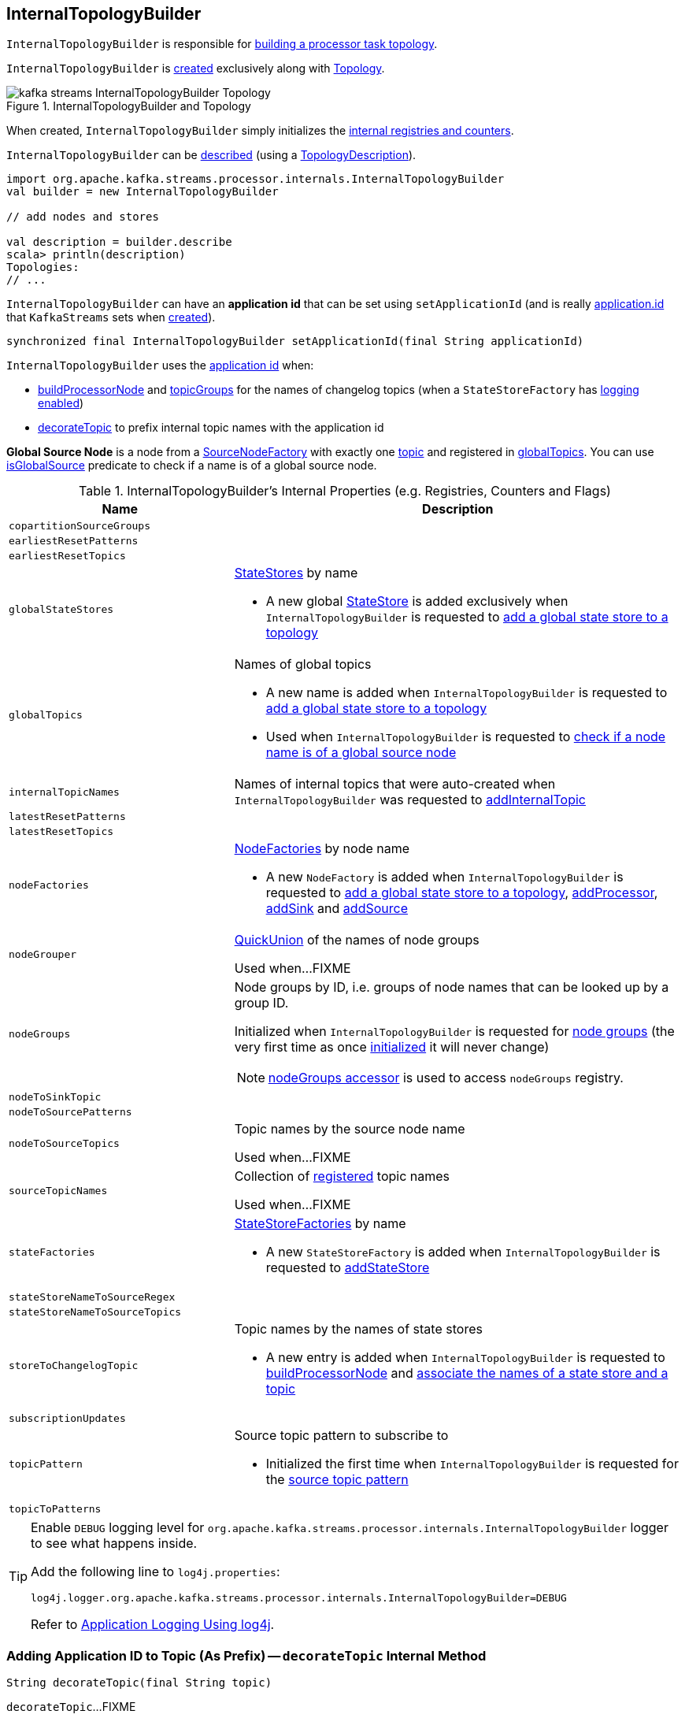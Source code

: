 == [[InternalTopologyBuilder]] InternalTopologyBuilder

`InternalTopologyBuilder` is responsible for <<build, building a processor task topology>>.

`InternalTopologyBuilder` is <<creating-instance, created>> exclusively along with link:kafka-streams-Topology.adoc#internalTopologyBuilder[Topology].

.InternalTopologyBuilder and Topology
image::images/kafka-streams-InternalTopologyBuilder-Topology.png[align="center"]

[[creating-instance]]
When created, `InternalTopologyBuilder` simply initializes the <<internal-registries, internal registries and counters>>.

`InternalTopologyBuilder` can be <<describe, described>> (using a link:kafka-streams-TopologyDescription.adoc[TopologyDescription]).

[source, scala]
----
import org.apache.kafka.streams.processor.internals.InternalTopologyBuilder
val builder = new InternalTopologyBuilder

// add nodes and stores

val description = builder.describe
scala> println(description)
Topologies:
// ...
----

[[applicationId]]
`InternalTopologyBuilder` can have an *application id* that can be set using `setApplicationId` (and is really link:kafka-streams-properties.adoc#application.id[application.id] that `KafkaStreams` sets when link:kafka-streams-KafkaStreams.adoc#creating-instance[created]).

[[setApplicationId]]
[source, java]
----
synchronized final InternalTopologyBuilder setApplicationId(final String applicationId)
----

`InternalTopologyBuilder` uses the <<applicationId, application id>> when:

* <<buildProcessorNode, buildProcessorNode>> and <<topicGroups, topicGroups>> for the names of changelog topics (when a `StateStoreFactory` has link:kafka-streams-StateStoreFactory.adoc#loggingEnabled[logging enabled])

* <<decorateTopic, decorateTopic>> to prefix internal topic names with the application id

[[global-source-node]]
*Global Source Node* is a node from a link:kafka-streams-SourceNodeFactory.adoc[SourceNodeFactory] with exactly one link:kafka-streams-SourceNodeFactory.adoc#topics[topic] and registered in <<globalTopics, globalTopics>>. You can use <<isGlobalSource, isGlobalSource>> predicate to check if a name is of a global source node.

[[internal-registries]]
.InternalTopologyBuilder's Internal Properties (e.g. Registries, Counters and Flags)
[cols="1,2",options="header",width="100%"]
|===
| Name
| Description

| [[copartitionSourceGroups]] `copartitionSourceGroups`
|

| [[earliestResetPatterns]] `earliestResetPatterns`
|

| [[earliestResetTopics]] `earliestResetTopics`
|

| [[globalStateStores]] `globalStateStores`
a| link:kafka-streams-StateStore.adoc[StateStores] by name

* A new global link:kafka-streams-StateStore.adoc[StateStore] is added exclusively when `InternalTopologyBuilder` is requested to <<addGlobalStore, add a global state store to a topology>>

| `globalTopics`
a| [[globalTopics]] Names of global topics

* A new name is added when `InternalTopologyBuilder` is requested to <<addGlobalStore, add a global state store to a topology>>

* Used when `InternalTopologyBuilder` is requested to <<isGlobalSource, check if a node name is of a global source node>>

| [[internalTopicNames]] `internalTopicNames`
a| Names of internal topics that were auto-created when `InternalTopologyBuilder` was requested to <<addInternalTopic, addInternalTopic>>

| [[latestResetPatterns]] `latestResetPatterns`
|

| [[latestResetTopics]] `latestResetTopics`
|

| [[nodeFactories]] `nodeFactories`
a| link:kafka-streams-NodeFactory.adoc[NodeFactories] by node name

* A new `NodeFactory` is added when `InternalTopologyBuilder` is requested to <<addGlobalStore, add a global state store to a topology>>, <<addProcessor, addProcessor>>, <<addSink, addSink>> and <<addSource, addSource>>

| [[nodeGrouper]] `nodeGrouper`
| link:kafka-streams-QuickUnion.adoc[QuickUnion] of the names of node groups

Used when...FIXME

| [[nodeGroups]] `nodeGroups`
a| Node groups by ID, i.e. groups of node names that can be looked up by a group ID.

Initialized when `InternalTopologyBuilder` is requested for <<nodeGroups-accessor, node groups>> (the very first time as once <<makeNodeGroups, initialized>> it will never change)

NOTE: <<nodeGroups-accessor, nodeGroups accessor>> is used to access `nodeGroups` registry.

| [[nodeToSinkTopic]] `nodeToSinkTopic`
|

| [[nodeToSourcePatterns]] `nodeToSourcePatterns`
|

| [[nodeToSourceTopics]] `nodeToSourceTopics`
| Topic names by the source node name

Used when...FIXME

| [[sourceTopicNames]] `sourceTopicNames`
| Collection of <<addSource, registered>> topic names

Used when...FIXME

| [[stateFactories]] `stateFactories`
a| link:kafka-streams-StateStoreFactory.adoc[StateStoreFactories] by name

* A new `StateStoreFactory` is added when `InternalTopologyBuilder` is requested to <<addStateStore, addStateStore>>

| [[stateStoreNameToSourceRegex]] `stateStoreNameToSourceRegex`
|

| [[stateStoreNameToSourceTopics]] `stateStoreNameToSourceTopics`
|

| [[storeToChangelogTopic]] `storeToChangelogTopic`
a| Topic names by the names of state stores

* A new entry is added when `InternalTopologyBuilder` is requested to <<buildProcessorNode, buildProcessorNode>> and <<connectSourceStoreAndTopic, associate the names of a state store and a topic>>

| [[subscriptionUpdates]] `subscriptionUpdates`
|

| [[topicPattern]] `topicPattern`
a| Source topic pattern to subscribe to

* Initialized the first time when `InternalTopologyBuilder` is requested for the <<sourceTopicPattern, source topic pattern>>

| [[topicToPatterns]] `topicToPatterns`
|
|===

[[logging]]
[TIP]
====
Enable `DEBUG` logging level for `org.apache.kafka.streams.processor.internals.InternalTopologyBuilder` logger to see what happens inside.

Add the following line to `log4j.properties`:

```
log4j.logger.org.apache.kafka.streams.processor.internals.InternalTopologyBuilder=DEBUG
```

Refer to link:kafka-logging.adoc#log4j.properties[Application Logging Using log4j].
====

=== [[decorateTopic]] Adding Application ID to Topic (As Prefix) -- `decorateTopic` Internal Method

[source, java]
----
String decorateTopic(final String topic)
----

`decorateTopic`...FIXME

[NOTE]
====
`decorateTopic` is used when:

* `InternalTopologyBuilder` <<buildSinkNode, buildSinkNode>>, <<buildSourceNode, buildSourceNode>>, <<maybeDecorateInternalSourceTopics, maybeDecorateInternalSourceTopics>> and <<topicGroups, topicGroups>>

* `SinkNodeFactory` is requested to link:kafka-streams-SinkNodeFactory.adoc#build[build a sink node]
====

=== [[buildSinkNode]] `buildSinkNode` Internal Method

[source, java]
----
void buildSinkNode(
  final Map<String, ProcessorNode> processorMap,
  final Map<String, SinkNode> topicSinkMap,
  final Set<String> repartitionTopics,
  final SinkNodeFactory sinkNodeFactory,
  final SinkNode node)
----

`buildSinkNode`...FIXME

NOTE: `buildSinkNode` is used exclusively when `InternalTopologyBuilder` is requested to <<build, build a processor task topology>>.

=== [[maybeDecorateInternalSourceTopics]] `maybeDecorateInternalSourceTopics` Internal Method

[source, java]
----
List<String> maybeDecorateInternalSourceTopics(final Collection<String> sourceTopics)
----

`maybeDecorateInternalSourceTopics`...FIXME

[NOTE]
====
`maybeDecorateInternalSourceTopics` is used when:

* `InternalTopologyBuilder` is requested to <<copartitionGroups, copartitionGroups>>, <<resetTopicsPattern, resetTopicsPattern>>, <<sourceTopicPattern, sourceTopicPattern>> and <<stateStoreNameToSourceTopics, stateStoreNameToSourceTopics>>

* `SourceNodeFactory` is requested to link:kafka-streams-SourceNodeFactory.adoc#build[build a source node]
====

=== [[resetTopicsPattern]] `resetTopicsPattern` Internal Method

[source, java]
----
Pattern resetTopicsPattern(
  final Set<String> resetTopics,
  final Set<Pattern> resetPatterns,
  final Set<String> otherResetTopics,
  final Set<Pattern> otherResetPatterns)
----

`resetTopicsPattern`...FIXME

NOTE: `resetTopicsPattern` is used when...FIXME

=== [[copartitionGroups]] `copartitionGroups` Method

[source, java]
----
synchronized Collection<Set<String>> copartitionGroups()
----

`copartitionGroups`...FIXME

NOTE: `copartitionGroups` is used when...FIXME

=== [[addProcessor]] `addProcessor` Method

[source, java]
----
void addProcessor(
  final String name,
  final ProcessorSupplier supplier,
  final String... predecessorNames)
----

`addProcessor`...FIXME

NOTE: `addProcessor` is used when...FIXME

=== [[buildProcessorNode]] `buildProcessorNode` Internal Method

[source, java]
----
void buildProcessorNode(
  final Map<String, ProcessorNode> processorMap,
  final Map<String, StateStore> stateStoreMap,
  final ProcessorNodeFactory factory,
  final ProcessorNode node)
----

`buildProcessorNode`...FIXME

NOTE: `buildProcessorNode` is used when...FIXME

=== [[buildSourceNode]] `buildSourceNode` Internal Method

[source, java]
----
void buildSourceNode(
  final Map<String, SourceNode> topicSourceMap,
  final Set<String> repartitionTopics,
  final SourceNodeFactory sourceNodeFactory,
  final SourceNode node)
----

`buildSourceNode`...FIXME

NOTE: `buildSourceNode` is used exclusively when `InternalTopologyBuilder` is requested to link:kafka-streams-InternalTopologyBuilder.adoc#build[build a topology of processor tasks] (aka *processor topology*).

=== [[addSource]] Registering Source Node -- `addSource` Method

[source, scala]
----
void addSource(
  final Topology.AutoOffsetReset offsetReset,
  final String name,
  final TimestampExtractor timestampExtractor,
  final Deserializer keyDeserializer,
  final Deserializer valDeserializer,
  final String... topics)
----

For every topic name in the input `topics`, `addSource`:

1. <<validateTopicNotAlreadyRegistered, validateTopicNotAlreadyRegistered>>
1. <<maybeAddToResetList, maybeAddToResetList>>
1. Adds the topic name to <<sourceTopicNames, sourceTopicNames>>

`addSource` registers a link:kafka-streams-SourceNodeFactory.adoc[SourceNodeFactory] under the `name` in <<nodeFactories, nodeFactories>> registry.

`addSource` registers `topics` under the `name` in <<nodeToSourceTopics, nodeToSourceTopics>> registry.

`addSource` requests <<nodeGrouper, QuickUnion of the names of node groups>> to link:kafka-streams-QuickUnion.adoc#add[add] the `name`.

[NOTE]
====
`addSource` is used when:

* `Topology` is requested to link:kafka-streams-Topology.adoc#addSource[add a source node]

* `InternalStreamsBuilder` is requested to link:kafka-streams-InternalStreamsBuilder.adoc#createKTable[createKTable] or link:kafka-streams-InternalStreamsBuilder.adoc#stream[stream]

* `KGroupedTableImpl` is requested to link:kafka-streams-KGroupedTableImpl.adoc#buildAggregate[buildAggregate]

* `KStreamImpl` is requested to link:kafka-streams-KStreamImpl.adoc#createReparitionedSource[createReparitionedSource]
====

=== [[maybeAddToResetList]] `maybeAddToResetList` Internal Method

[source, scala]
----
void maybeAddToResetList(
  final Collection<T> earliestResets,
  final Collection<T> latestResets,
  final Topology.AutoOffsetReset offsetReset,
  final T item)
----

`maybeAddToResetList`...FIXME

NOTE: `maybeAddToResetList` is used when...FIXME

=== [[validateTopicNotAlreadyRegistered]] `validateTopicNotAlreadyRegistered` Internal Method

[source, scala]
----
void validateTopicNotAlreadyRegistered(final String topic)
----

`validateTopicNotAlreadyRegistered`...FIXME

NOTE: `validateTopicNotAlreadyRegistered` is used when...FIXME

=== [[sourceTopicPattern]] Getting Source Topic Pattern -- `sourceTopicPattern` Method

[source, java]
----
synchronized Pattern sourceTopicPattern()
----

`sourceTopicPattern`...FIXME

[NOTE]
====
`sourceTopicPattern` is used when:

1. `StreamThread` is started (and requested to link:kafka-streams-StreamThread.adoc#runLoop[run the main event loop])

1. `TaskManager` is requested for link:kafka-streams-TaskManager.adoc#updateSubscriptionsFromAssignment[updateSubscriptionsFromAssignment] and link:kafka-streams-TaskManager.adoc#updateSubscriptionsFromMetadata[updateSubscriptionsFromMetadata]
====

=== [[connectProcessorAndStateStores]] Connecting State Store with Processor Nodes -- `connectProcessorAndStateStores` Method

[source, java]
----
void connectProcessorAndStateStores(
  final String processorName,
  final String... stateStoreNames)
----

`connectProcessorAndStateStores` simply <<connectProcessorAndStateStore, connectProcessorAndStateStore>> with `processorName` and every state store name in `stateStoreNames`.

`connectProcessorAndStateStores` reports a `NullPointerException` when `processorName`, `stateStoreNames` or any state store name are `nulls`.

`connectProcessorAndStateStores` reports a `TopologyException` when `stateStoreNames` is an empty collection.

NOTE: `connectProcessorAndStateStores` (plural) is a public method that uses the internal <<connectProcessorAndStateStore, connectProcessorAndStateStore>> (singular) for a "bulk connect".

[NOTE]
====
`connectProcessorAndStateStores` is used when:

* `KStreamImpl` is requested to link:kafka-streams-KStreamImpl.adoc#doStreamTableJoin[doStreamTableJoin], link:kafka-streams-KStreamImpl.adoc#process[process], link:kafka-streams-KStreamImpl.adoc#transform[transform], link:kafka-streams-KStreamImpl.adoc#transformValues[transformValues]

* `KTableImpl` is requested to link:kafka-streams-KTableImpl.adoc#buildJoin[buildJoin]

* `Topology` is requested to link:kafka-streams-Topology.adoc#connectProcessorAndStateStores[connectProcessorAndStateStores]
====

=== [[addGlobalStore]] Adding Global State Store to Topology -- `addGlobalStore` Method

[source, java]
----
void addGlobalStore(
  final StoreBuilder<KeyValueStore> storeBuilder,
  final String sourceName,
  final TimestampExtractor timestampExtractor,
  final Deserializer keyDeserializer,
  final Deserializer valueDeserializer,
  final String topic,
  final String processorName,
  final ProcessorSupplier stateUpdateSupplier)  // <1>
// StateStoreSupplier is @Deprecated so the following addGlobalStore should not be used either
void addGlobalStore(
  final org.apache.kafka.streams.processor.StateStoreSupplier<KeyValueStore> storeSupplier,
  final String sourceName,
  final TimestampExtractor timestampExtractor,
  final Deserializer keyDeserializer,
  final Deserializer valueDeserializer,
  final String topic,
  final String processorName,
  final ProcessorSupplier stateUpdateSupplier)  // <2>
// private
private void addGlobalStore(
  final String sourceName,
  final TimestampExtractor timestampExtractor,
  final Deserializer keyDeserializer,
  final Deserializer valueDeserializer,
  final String topic,
  final String processorName,
  final ProcessorSupplier stateUpdateSupplier,
  final String name,
  final KeyValueStore store)  // <3>
----
<1> Calls the private `addGlobalStore` after validating arguments
<2> Calls the private `addGlobalStore` after validating arguments

The public `addGlobalStore` <<validateGlobalStoreArguments, validateGlobalStoreArguments>>, <<validateTopicNotAlreadyRegistered, validateTopicNotAlreadyRegistered>> and calls the private `addGlobalStore`.

NOTE: `StateStoreSupplier` is *deprecated* and therefore the public `addGlobalStore` that accepts it should no longer be used.

The private `addGlobalStore` creates a link:kafka-streams-ProcessorNodeFactory.adoc#creating-instance[ProcessorNodeFactory] with the input `processorName`, `sourceName` (as link:kafka-streams-ProcessorNodeFactory.adoc#predecessors[predecessors]) and `stateUpdateSupplier` (as link:kafka-streams-ProcessorNodeFactory.adoc#supplier[supplier]).

`addGlobalStore` then does the following housekeeping tasks:

1. Adds the `topic` to <<globalTopics, globalTopics>>

1. Creates a link:kafka-streams-SourceNodeFactory.adoc#creating-instance[SourceNodeFactory] and registers it in <<nodeFactories, nodeFactories>> as `sourceName`

1. Associates the `sourceName` with `topic` to <<nodeToSourceTopics, nodeToSourceTopics>>

1. Requests <<nodeGrouper, QuickUnion of the names of node groups>> to link:kafka-streams-QuickUnion.adoc#add[add] the `sourceName`

1. Requests `ProcessorNodeFactory` to link:kafka-streams-ProcessorNodeFactory.adoc#addStateStore[add a state store] as `name`

1. Associates the `processorName` with `nodeFactory` in <<nodeFactories, nodeFactories>>

1. Requests <<nodeGrouper, QuickUnion of the names of node groups>> to link:kafka-streams-QuickUnion.adoc#add[add] the `processorName`

1. Requests <<nodeGrouper, QuickUnion of the names of node groups>> to link:kafka-streams-QuickUnion.adoc#unite[unite] the `processorName` and `predecessors`

1. Associates the `name` with the `store` in <<globalStateStores, globalStateStores>>

In the end, `addGlobalStore` <<connectSourceStoreAndTopic, associates the names of the state store and the topic>> (with the `name` and `topic`).

[NOTE]
====
`addGlobalStore` is used when:

* `InternalStreamsBuilder` is requested for a link:kafka-streams-InternalStreamsBuilder.adoc#globalTable[globalTable] or link:kafka-streams-InternalStreamsBuilder.adoc#addGlobalStore[addGlobalStore]

* `Topology` is requested to link:kafka-streams-Topology.adoc#addGlobalStore[addGlobalStore]
====

=== [[validateGlobalStoreArguments]] Validating Arguments for Creating Global State Store -- `validateGlobalStoreArguments` Internal Method

[source, java]
----
void validateGlobalStoreArguments(
  final String sourceName,
  final String topic,
  final String processorName,
  final ProcessorSupplier stateUpdateSupplier,
  final String storeName,
  final boolean loggingEnabled)
----

`validateGlobalStoreArguments` validates the input parameters (before <<addGlobalStore, adding a global state store to a topology>>).

`validateGlobalStoreArguments` throws a `NullPointerException` when `sourceName`, `topic`, `stateUpdateSupplier` or `processorName` are `null`.

`validateGlobalStoreArguments` throws a `TopologyException` when:

* <<nodeFactories, nodeFactories>> contains `sourceName` or `processorName`

* `storeName` is already registered in <<stateFactories, stateFactories>> or <<globalStateStores, globalStateStores>>

* `loggingEnabled` is enabled (i.e. `true`)

* `sourceName` and `processorName` are equal

NOTE: `validateGlobalStoreArguments` is used exclusively when `InternalTopologyBuilder` is requested to <<addGlobalStore, add a global state store to a topology>>.

=== [[connectSourceStoreAndTopic]] Registering State Store with Topic (Associating Names) -- `connectSourceStoreAndTopic` Method

[source, java]
----
void connectSourceStoreAndTopic(
  final String sourceStoreName,
  final String topic)
----

`connectSourceStoreAndTopic` registers the `sourceStoreName` with the `topic` in <<storeToChangelogTopic, storeToChangelogTopic>>.

`connectSourceStoreAndTopic` reports a `TopologyException` when <<storeToChangelogTopic, storeToChangelogTopic>> has `sourceStoreName` already been registered.

```
Source store [sourceStoreName] is already added.
```

[NOTE]
====
`connectSourceStoreAndTopic` is used when:

* `InternalStreamsBuilder` is requested to link:kafka-streams-InternalStreamsBuilder.adoc#table[create a KTable for a topic]

* `InternalTopologyBuilder` is requested to <<addGlobalStore, add a global state store to a topology>>

* *(deprecated)* `TopologyBuilder` is requested to `connectSourceStoreAndTopic`
====

=== [[connectProcessorAndStateStore]] Connecting State Store with Processor Node -- `connectProcessorAndStateStore` Internal Method

[source, java]
----
void connectProcessorAndStateStore(
  final String processorName,
  final String stateStoreName)
----

NOTE: `connectProcessorAndStateStore` (singular) is an internal method that is used by the public <<connectProcessorAndStateStores, connectProcessorAndStateStores>> (plural).

`connectProcessorAndStateStore` gets the `StateStoreFactory` for the given `stateStoreName` (in <<stateFactories, stateFactories>>).

`connectProcessorAndStateStore` then unites all link:kafka-streams-StateStoreFactory.adoc#users[users] of the `StateStoreFactory` with the given `processorName`. `connectProcessorAndStateStore` adds the `processorName` to the users.

`connectProcessorAndStateStore` gets the `NodeFactory` for the given `processorName` (in <<nodeFactories, nodeFactories>>). Only when the `NodeFactory` is a `ProcessorNodeFactory`, `connectProcessorAndStateStore` link:kafka-streams-ProcessorNodeFactory.adoc#addStateStore[registers] the `stateStoreName` with the `ProcessorNodeFactory`.

In the end, `connectProcessorAndStateStore` <<connectStateStoreNameToSourceTopicsOrPattern, connectStateStoreNameToSourceTopicsOrPattern>> (with the input `stateStoreName` and the ProcessorNodeFactory).

`connectProcessorAndStateStore` reports a `TopologyException` when the input `stateStoreName` or `processorName` have not been registered yet or the `processorName` is the name of a source or sink node.

NOTE: `connectProcessorAndStateStore` is used when `InternalTopologyBuilder` is requested to <<addStateStore, addStateStore>> and <<connectProcessorAndStateStores, connectProcessorAndStateStores>>

=== [[connectStateStoreNameToSourceTopicsOrPattern]] `connectStateStoreNameToSourceTopicsOrPattern` Internal Method

[source, scala]
----
void connectStateStoreNameToSourceTopicsOrPattern(
  final String stateStoreName,
  final ProcessorNodeFactory processorNodeFactory)
----

`connectStateStoreNameToSourceTopicsOrPattern`...FIXME

NOTE: `connectStateStoreNameToSourceTopicsOrPattern` is used when...FIXME

=== [[addStateStore]] Registering State Store -- `addStateStore` Method

[source, java]
----
void addStateStore(
  final StoreBuilder storeBuilder,
  final String... processorNames)
// Deprecated
void addStateStore(
  final org.apache.kafka.streams.processor.StateStoreSupplier supplier,
  final String... processorNames)
----

`addStateStore` creates a link:kafka-streams-StoreBuilderFactory.adoc#creating-instance[StoreBuilderFactory] and adds it to <<stateFactories, stateFactories>>.

`addStateStore` then <<connectProcessorAndStateStore, connects the state store with processor nodes>> (by the given `processorNames`).

[NOTE]
====
`addStateStore` is used when:

* `Topology` is requested to link:kafka-streams-Topology.adoc#addStateStore[addStateStore]

* `GroupedStreamAggregateBuilder` is requested to link:kafka-streams-GroupedStreamAggregateBuilder.adoc#build[build]

* `InternalStreamsBuilder` is requested to link:kafka-streams-InternalStreamsBuilder.adoc#addStateStore[addStateStore] and link:kafka-streams-InternalStreamsBuilder.adoc#table[create a KTable for a topic]

* `KGroupedTableImpl` is requested to link:kafka-streams-KGroupedTableImpl.adoc#doAggregate[doAggregate]

* `KStreamImplJoin` is requested to link:kafka-streams-KStreamImplJoin.adoc#join[join]

* `KTableImpl` is requested to link:kafka-streams-KTableImpl.adoc#doFilter[doFilter], link:kafka-streams-KTableImpl.adoc#doJoin[doJoin] and link:kafka-streams-KTableImpl.adoc#mapValues[mapValues]
====

=== [[topicGroups]] Requesting TopicsInfos By IDs -- `topicGroups` Method

[source, java]
----
Map<Integer, TopicsInfo> topicGroups()
----

`topicGroups`...FIXME

NOTE: `topicGroups` is used exclusively when `StreamsPartitionAssignor` is requested to link:kafka-streams-StreamsPartitionAssignor.adoc#assign[assign].

=== [[nodeGroups-accessor]] Getting Node Groups by ID -- `nodeGroups` Accessor Method

[source, java]
----
synchronized Map<Integer, Set<String>> nodeGroups()
----

`nodeGroups` gives <<nodeGroups, node groups by id>>.

If <<nodeGroups, node groups by id>> registry has not been initialized yet, `nodeGroups` <<makeNodeGroups, creates the node groups>> that are the <<nodeGroups, node groups>> from now on.

NOTE: `nodeGroups` is used when `InternalTopologyBuilder` is requested to <<build, build a topology for a topic group ID>>, <<globalNodeGroups, globalNodeGroups>> and <<topicGroups, topicGroups>>

=== [[buildGlobalStateTopology]] Building Global Processor Task Topology -- `buildGlobalStateTopology` Method

[source, java]
----
synchronized ProcessorTopology buildGlobalStateTopology()
----

`buildGlobalStateTopology` <<globalNodeGroups, globalNodeGroups>> and <<build, builds a topology>> with the global node groups.

`buildGlobalStateTopology` returns `null` if <<globalNodeGroups, globalNodeGroups>> is empty.

NOTE: `buildGlobalStateTopology` is used exclusively when `KafkaStreams` is link:kafka-streams-KafkaStreams.adoc#globalStreamThread[created].

=== [[describeGlobalStore]] `describeGlobalStore` Internal Method

[source, java]
----
void describeGlobalStore(final TopologyDescription description, final Set<String> nodes, int id)
----

`describeGlobalStore`...FIXME

NOTE: `describeGlobalStore` is used exclusively when `InternalTopologyBuilder` is requested to <<describe, describe>>.

=== [[nodeGroupContainsGlobalSourceNode]] `nodeGroupContainsGlobalSourceNode` Internal Method

[source, java]
----
void nodeGroupContainsGlobalSourceNode(final TopologyDescription description, final Set<String> nodes, int id)
----

`nodeGroupContainsGlobalSourceNode`...FIXME

NOTE: `nodeGroupContainsGlobalSourceNode` is used exclusively when `InternalTopologyBuilder` is requested to <<describe, describe>>.

=== [[isGlobalSource]] Checking If Node Name Is Of Global Source Node -- `isGlobalSource` Internal Method

[source, java]
----
boolean isGlobalSource(final String nodeName)
----

`isGlobalSource` takes the link:kafka-streams-NodeFactory.adoc[NodeFactory] for the given `nodeName` (from <<nodeFactories, nodeFactories>> registry).

`isGlobalSource` is positive (i.e. `true`) when the following all hold:

* `nodeName` is the name of a link:kafka-streams-SourceNodeFactory.adoc[SourceNodeFactory] with exactly one link:kafka-streams-SourceNodeFactory.adoc#topics[topic]

* The topic is among <<globalTopics, globalTopics>>

Otherwise, `isGlobalSource` is negative (i.e. `false`).

NOTE: `isGlobalSource` is used when `InternalTopologyBuilder` is requested to <<describeGlobalStore, describeGlobalStore>>, <<globalNodeGroups, globalNodeGroups>> and <<nodeGroupContainsGlobalSourceNode, nodeGroupContainsGlobalSourceNode>>.

=== [[globalNodeGroups]] Collecting Global Node Groups -- `globalNodeGroups` Internal Method

[source, java]
----
Set<String> globalNodeGroups()
----

`globalNodeGroups` gives <<nodeGroups-accessor, node groups>> with at least one <<global-source-node, global source node>>.

NOTE: `globalNodeGroups` is used when `InternalTopologyBuilder` is requested to build a <<build, processor task topology>> and <<buildGlobalStateTopology, global processor task topology>>.

=== [[makeNodeGroups]] Creating Node Groups -- `makeNodeGroups` Internal Method

[source, java]
----
Map<Integer, Set<String>> makeNodeGroups()
----

`makeNodeGroups` starts with no node groups and the local counter of node group IDs as 0.

`makeNodeGroups` takes the names of registered source nodes (from the <<nodeToSourceTopics, nodeToSourceTopics>> and <<nodeToSourcePatterns, nodeToSourcePatterns>> internal registries).

`makeNodeGroups` sorts the names of the source nodes in ascending order (per the natural ordering) and <<putNodeGroupName, putNodeGroupName>> for every source node name.

NOTE: While <<putNodeGroupName, putNodeGroupName>>, `makeNodeGroups` may end up with a new node group ID. After processing all source node names, the node group ID is the last group ID assigned.

`makeNodeGroups` takes the non-source node names (from the <<nodeFactories, nodeFactories>> internal registry that are not in the <<nodeToSourceTopics, nodeToSourceTopics>> internal registry).

`makeNodeGroups` does the same group ID assignment as for the source node names, i.e. sorts the names in ascending order and <<putNodeGroupName, putNodeGroupName>> for every node name.

In the end, `makeNodeGroups` returns the node (names) groups by ID.

NOTE: `makeNodeGroups` is used when `InternalTopologyBuilder` is requested to <<describe, describe a topology>>, and <<nodeGroups-accessor, get node groups>>.

=== [[putNodeGroupName]] `putNodeGroupName` Internal Method

[source, java]
----
int putNodeGroupName(
  final String nodeName,
  final int nodeGroupId,
  final Map<Integer, Set<String>> nodeGroups,
  final Map<String, Set<String>> rootToNodeGroup)
----

`putNodeGroupName` takes the name of a node, the current node group ID, the current node groups and the rootToNodeGroup.

`putNodeGroupName` requests <<nodeGrouper, QuickUnion of the names of node groups>> for the link:kafka-streams-QuickUnion.adoc#root[root node] of the input `nodeName`.

`putNodeGroupName` gets the node group for the root node from the input `rootToNodeGroup` and adds the input `nodeName` to it.

If the root node was not found in the input `rootToNodeGroup`, `putNodeGroupName` registers the root node with an empty node group in `rootToNodeGroup`. `putNodeGroupName` then registers the empty node group with an incremented node group ID in `nodeGroups`.

In the end, `putNodeGroupName` gives the input `nodeGroupId` or a new node group ID if the root node was not found in the input `rootToNodeGroup`.

NOTE: `putNodeGroupName` is used exclusively when `InternalTopologyBuilder` is requested to <<makeNodeGroups, create the node groups>>.

=== [[describe]] `describe` Method

[source, java]
----
TopologyDescription describe()
----

`describe`...FIXME

[source, scala]
----
import org.apache.kafka.streams.processor.internals.InternalTopologyBuilder
val itb = new InternalTopologyBuilder()

// Create a state store builder
import org.apache.kafka.streams.state.Stores
val lruMapSupplier = Stores.lruMap("input-stream", 5)
import org.apache.kafka.common.serialization.Serdes
import org.apache.kafka.streams.state.{KeyValueStore, StoreBuilder}
val storeBuilder = Stores.keyValueStoreBuilder(
  lruMapSupplier,
  Serdes.Long(),
  Serdes.Long()).
  withLoggingDisabled

// Add the state store as a global state store
import org.apache.kafka.streams.processor.TimestampExtractor
val timestampExtractor: TimestampExtractor = null
import org.apache.kafka.common.serialization.LongDeserializer
val keyDeserializer = new LongDeserializer
val valueDeserializer = new LongDeserializer
import org.apache.kafka.streams.kstream.internals.KTableSource
import org.apache.kafka.streams.processor.ProcessorSupplier
import java.lang.{Long => JLong}
val stateUpdateSupplier: ProcessorSupplier[JLong, JLong] = new KTableSource("global-store")
itb.addGlobalStore(
  // Required to make the code compile
  storeBuilder.asInstanceOf[StoreBuilder[KeyValueStore[_, _]]],
  "sourceName",
  timestampExtractor,
  keyDeserializer,
  valueDeserializer,
  "global-store-topic",
  "processorName",
  stateUpdateSupplier)

import org.apache.kafka.streams.TopologyDescription
val td: TopologyDescription = itb.describe
scala> println(td)
Topologies:
   Sub-topology: 0 for global store (will not generate tasks)
    Source: sourceName (topics: global-store-topic)
      --> processorName
    Processor: processorName (stores: [input-stream])
      --> none
      <-- sourceName
----

NOTE: `describe` is used exclusively when `Topology` is requested to link:kafka-streams-Topology.adoc#describe[describe].

=== [[describeSubtopology]] `describeSubtopology` Internal Method

[source, java]
----
void describeSubtopology(
  final TopologyDescription description,
  final Integer subtopologyId,
  final Set<String> nodeNames)
----

`describeSubtopology`...FIXME

NOTE: `describeSubtopology` is used exclusively when `InternalTopologyBuilder` is requested to <<describe, describe>>.

=== [[describeGlobalStore]] `describeGlobalStore` Internal Method

[source, java]
----
void describeGlobalStore(
  final TopologyDescription description,
  final Set<String> nodes, int id)
----

`describeGlobalStore`...FIXME

NOTE: `describeGlobalStore` is used exclusively when `InternalTopologyBuilder` is requested to <<describe, describe>>.

=== [[addSink]] Registering Sink Node -- `addSink` Method

[source, java]
----
void addSink(
  final String name,
  final String topic,
  final Serializer<K> keySerializer,
  final Serializer<V> valSerializer,
  final StreamPartitioner<? super K, ? super V> partitioner,
  final String... predecessorNames)
----

`addSink` creates a link:kafka-streams-SinkNodeFactory.adoc#creating-instance[SinkNodeFactory] (passing on all the inputs) and registers it in the <<nodeFactories, nodeFactories>> internal registry (under the input `name`).

`addSink` registers the input `topic` with the input `name` in the <<nodeToSinkTopic, nodeToSinkTopic>> internal registry.

`addSink` adds the input `name` to the <<nodeGrouper, nodeGrouper>> internal registry and requests it to link:kafka-streams-QuickUnion.adoc#unite[unite] the input `name` with the input `predecessorNames`.

[NOTE]
====
`addSink` is used when:

* `KGroupedTableImpl` is requested to link:kafka-streams-KGroupedTableImpl.adoc#buildAggregate[buildAggregate]

* `KStreamImpl` is requested to link:kafka-streams-KStreamImpl.adoc#to[register a sink node] and link:kafka-streams-KStreamImpl.adoc#createReparitionedSource[createReparitionedSource]

* `Topology` is requested to link:kafka-streams-Topology.adoc#addSink[add a sink]
====

=== [[addInternalTopic]] `addInternalTopic` Method

[source, java]
----
void addInternalTopic(final String topicName)
----

`addInternalTopic` simply adds the input `topicName` to the <<internalTopicNames, internalTopicNames>> internal registry.

[NOTE]
====
`addInternalTopic` is used when:

* `KStreamImpl` is requested to link:kafka-streams-KStreamImpl.adoc#createReparitionedSource[createReparitionedSource]

* `KGroupedTableImpl` is requested to `buildAggregate`
====

=== [[build]] Building Processor Task Topology -- `build` Factory Method

[source, java]
----
ProcessorTopology build() // <1>
ProcessorTopology build(final Integer topicGroupId) // <2>
// PRIVATE
private ProcessorTopology build(final Set<String> nodeGroup)
----
<1> Uses <<build-topicGroupId, build>> with an undefined `topicGroupId` (i.e. `null`)
<2> Uses `build` with `nodeGroup` being the node names for a given `topicGroupId`

The private `build` takes the link:kafka-streams-NodeFactory.adoc[NodeFactories] (from the <<nodeFactories, nodeFactories>> internal registry).

For every `NodeFactory` the private `build` checks if the node (by its link:kafka-streams-NodeFactory.adoc#name[name]) is included in the input `nodeGroup` (with the assumption that it is when the `nodeGroup` is `null` which can happen when a group ID could not be found in the <<nodeGroups, nodeGroups>> internal registry) and, if it is, does the following:

. Requests the `NodeFactory` to link:kafka-streams-NodeFactory.adoc#build[build a processor node] (and adds it to a local `processorMap` of processors by their names)

. For link:kafka-streams-ProcessorNodeFactory.adoc[ProcessorNodeFactories], `build` <<buildProcessorNode, buildProcessorNode>>

. For link:kafka-streams-SourceNodeFactory.adoc[SourceNodeFactories], `build` <<buildSourceNode, buildSourceNode>>

. For link:kafka-streams-SinkNodeFactory.adoc[SinkNodeFactories], `build` <<buildSinkNode, buildSinkNode>>

In the end, `build` creates a link:kafka-streams-ProcessorTopology.adoc#creating-instance[ProcessorTopology].

`build` throws a `TopologyException` for unknown `NodeFactories`.

```
Unknown definition class: [className]
```

NOTE: `nodeGroup` can be either <<globalNodeGroups, global node groups>> (aka _global state topology_), a single or all <<nodeGroups, node groups>>.

NOTE: The private `build` is used when `InternalTopologyBuilder` is requested to <<build-topicGroupId, build a processor task topology>> (for a group ID) and <<buildGlobalStateTopology, build a global processor task topology>>.

NOTE: The parameter-less `build` is used exclusively when `KafkaStreams` is link:kafka-streams-KafkaStreams.adoc#creating-instance[created] (as a sanity check to fail-fast in case a `ProcessorTopology` could not be built due to some exception).

==== [[build-topicGroupId]] Building Processor Task Topology For Group ID -- `build` Factory Method

[source, java]
----
ProcessorTopology build(final Integer topicGroupId)
----

This variant of `build` takes either a group ID or `null` (see the parameter-less <<build, build()>>).

For the input `topicGroupId` specified (i.e. non-``null``), `build` looks up the group ID in the <<nodeGroups, nodeGroups>> internal registry and <<build, builds the topology>> (for the node names in the node group).

When the input `topicGroupId` is undefined (i.e. `null`), `build` takes the node names (from the <<nodeGroups, nodeGroups>> internal registry) and removes <<globalNodeGroups, globalNodeGroups>>. In the end, `build` <<build, builds the topology>> (for the node names).

[NOTE]
====
`build` is used when:

* `InternalTopologyBuilder` is requested to <<build, build a processor task topology>> (without specifying a group ID)

* `StandbyTaskCreator` is requested to link:kafka-streams-StandbyTaskCreator.adoc#createTask[create a standby task for a given task ID]

* `TaskCreator` is requested to link:kafka-streams-TaskCreator.adoc#createTask[create a stream task for a given task ID]
====
